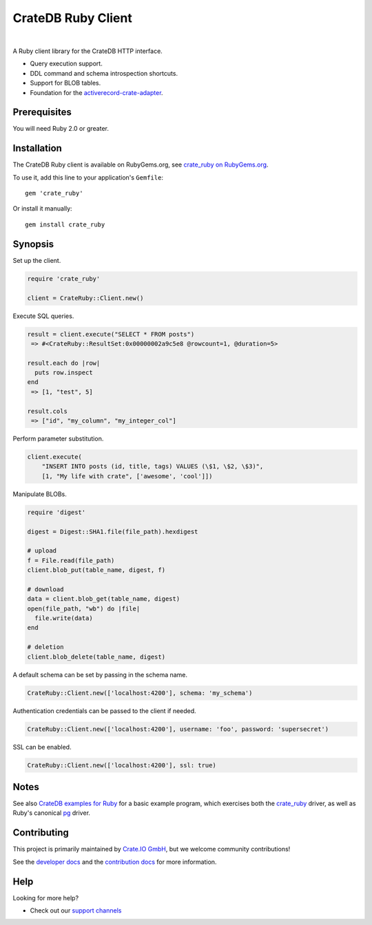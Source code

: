 ###################
CrateDB Ruby Client
###################

.. image:: https://github.com/crate/crate_ruby/workflows/Tests/badge.svg
   :target: https://github.com/crate/crate_ruby/actions?workflow=Tests
   :alt: Build Status

.. image:: https://badge.fury.io/rb/crate_ruby.svg
   :target: https://rubygems.org/gems/crate_ruby
   :alt: Gem Version

.. image:: https://badgen.net/rubygems/dt/crate_ruby
   :target: https://rubygems.org/gems/crate_ruby
   :alt: Total downloads


|

A Ruby client library for the CrateDB HTTP interface.

- Query execution support.
- DDL command and schema introspection shortcuts.
- Support for BLOB tables.
- Foundation for the `activerecord-crate-adapter`_.


*************
Prerequisites
*************

You will need Ruby 2.0 or greater.


************
Installation
************

The CrateDB Ruby client is available on RubyGems.org, see `crate_ruby on RubyGems.org`_.

To use it, add this line to your application's ``Gemfile``::

    gem 'crate_ruby'

Or install it manually::

    gem install crate_ruby


********
Synopsis
********

Set up the client.

.. code:: ruby

    require 'crate_ruby'

    client = CrateRuby::Client.new()

Execute SQL queries.

.. code:: ruby

    result = client.execute("SELECT * FROM posts")
     => #<CrateRuby::ResultSet:0x00000002a9c5e8 @rowcount=1, @duration=5>

    result.each do |row|
      puts row.inspect
    end
     => [1, "test", 5]

    result.cols
     => ["id", "my_column", "my_integer_col"]


Perform parameter substitution.

.. code:: ruby

     client.execute(
         "INSERT INTO posts (id, title, tags) VALUES (\$1, \$2, \$3)",
         [1, "My life with crate", ['awesome', 'cool']])

Manipulate BLOBs.

.. code:: ruby

    require 'digest'

    digest = Digest::SHA1.file(file_path).hexdigest

    # upload
    f = File.read(file_path)
    client.blob_put(table_name, digest, f)

    # download
    data = client.blob_get(table_name, digest)
    open(file_path, "wb") do |file|
      file.write(data)
    end

    # deletion
    client.blob_delete(table_name, digest)

A default schema can be set by passing in the schema name.

.. code:: ruby

    CrateRuby::Client.new(['localhost:4200'], schema: 'my_schema')

Authentication credentials can be passed to the client if needed.

.. code:: ruby

    CrateRuby::Client.new(['localhost:4200'], username: 'foo', password: 'supersecret')

SSL can be enabled.

.. code:: ruby

    CrateRuby::Client.new(['localhost:4200'], ssl: true)


*****
Notes
*****

See also `CrateDB examples for Ruby`_ for a basic example program, which
exercises both the `crate_ruby`_ driver, as well as Ruby's canonical `pg`_
driver.


************
Contributing
************

This project is primarily maintained by `Crate.IO GmbH`_,
but we welcome community contributions!

See the `developer docs`_ and the `contribution docs`_ for more information.


****
Help
****

Looking for more help?

- Check out our `support channels`_


.. _activerecord-crate-adapter: https://github.com/crate/activerecord-crate-adapter
.. _contribution docs: CONTRIBUTING.rst
.. _Crate.IO GmbH: https://crate.io
.. _CrateDB: https://github.com/crate/crate
.. _CrateDB examples for Ruby: https://github.com/crate/cratedb-examples/tree/main/by-language/ruby
.. _crate_ruby: https://rubygems.org/gems/crate_ruby
.. _crate_ruby on RubyGems.org: https://rubygems.org/gems/crate_ruby
.. _developer docs: DEVELOP.rst
.. _gem: https://rubygems.org/
.. _pg: https://rubygems.org/gems/pg
.. _support channels: https://crate.io/support/

